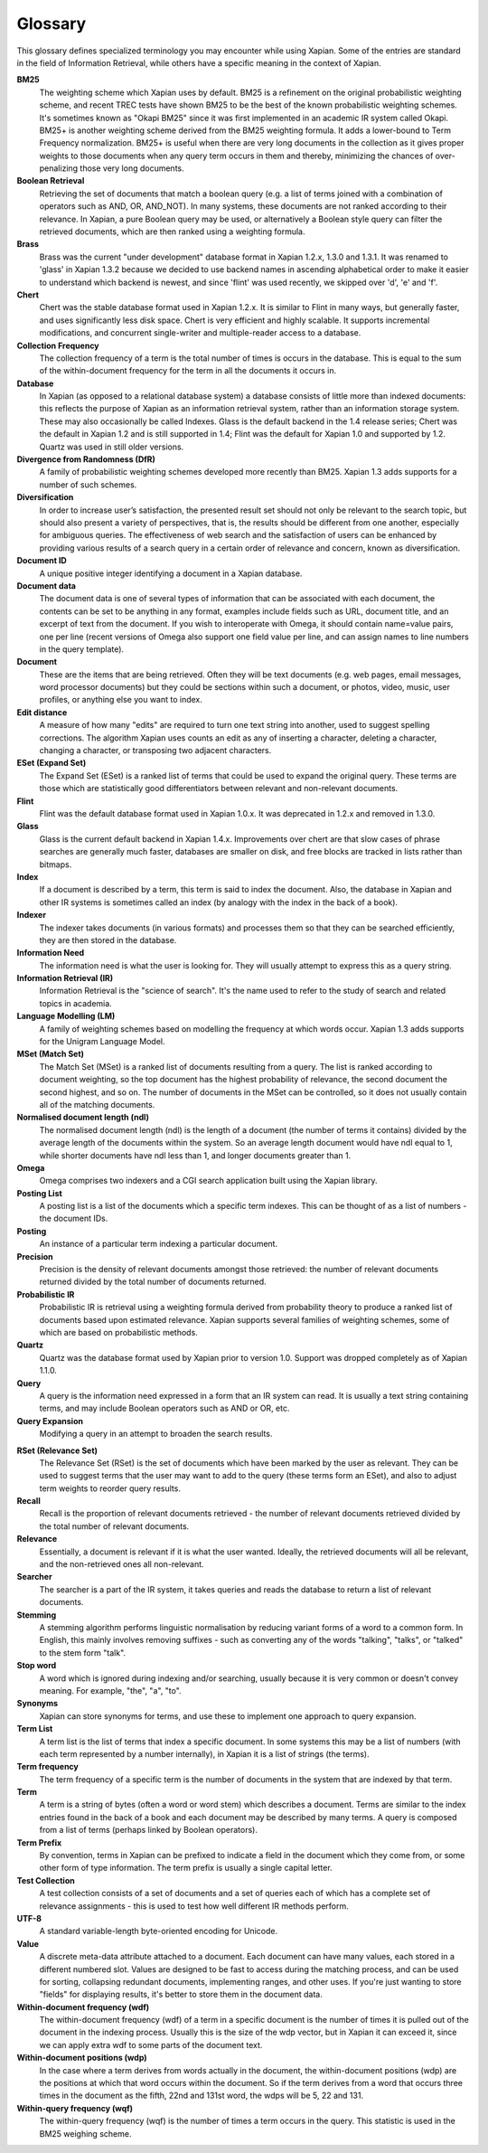 .. Original content was taken from xapian-core/docs/glossary.rst with
.. a copyright statement of:
.. Copyright (C) 2007 Jenny Black
.. Copyright (C) 2007,2008,2009,2011 Olly Betts
.. Copyright (C) 2007 Deron Meranda

========
Glossary
========

This glossary defines specialized terminology you may encounter while using
Xapian.  Some of the entries are standard in the field of Information
Retrieval, while others have a specific meaning in the context of Xapian.

.. The first sentence should ideally work alone to allow us to reuse these
.. in the future to generate pop-up information when the user moves the mouse
.. over the term used in the documentation.

**BM25**
 The weighting scheme which Xapian uses by default.  BM25 is a refinement on
 the original probabilistic weighting scheme, and recent TREC tests have shown
 BM25 to be the best of the known probabilistic weighting schemes.  It's
 sometimes known as "Okapi BM25" since it was first implemented in an
 academic IR system called Okapi. BM25+ is another weighting scheme derived from 
 the BM25 weighting formula. It adds a lower-bound to Term Frequency normalization.
 BM25+ is useful when there are very long documents in the collection as it gives proper 
 weights to those documents when any query term occurs in them and thereby, minimizing
 the chances of over-penalizing those very long documents.

**Boolean Retrieval**
 Retrieving the set of documents that match a boolean query (e.g. a
 list of terms joined with a combination of operators such as AND, OR,
 AND_NOT).  In many systems, these documents are not ranked according to their
 relevance.  In Xapian, a pure Boolean query may be used, or alternatively a
 Boolean style query can filter the retrieved documents, which are then ranked
 using a weighting formula.

**Brass**
 Brass was the current "under development" database format in Xapian 1.2.x,
 1.3.0 and 1.3.1.  It was renamed to 'glass' in Xapian 1.3.2 because we decided
 to use backend names in ascending alphabetical order to make it easier to
 understand which backend is newest, and since 'flint' was used recently, we
 skipped over 'd', 'e' and 'f'.

**Chert**
 Chert was the stable database format used in Xapian 1.2.x.  It is similar
 to Flint in many ways, but generally faster, and uses significantly less disk
 space.  Chert is very efficient and highly scalable.  It supports incremental
 modifications, and concurrent single-writer and multiple-reader access to a
 database.

**Collection Frequency**
 The collection frequency of a term is the total number of times is occurs in
 the database.  This is equal to the sum of the within-document frequency for
 the term in all the documents it occurs in.

**Database**
 In Xapian (as opposed to a relational database system) a database consists of
 little more than indexed documents: this reflects the purpose of Xapian as an
 information retrieval system, rather than an information storage system.
 These may also occasionally be called Indexes.  Glass is the default backend
 in the 1.4 release series; Chert was the default in Xapian 1.2 and is still
 supported in 1.4; Flint was the default for Xapian 1.0 and supported by 1.2.
 Quartz was used in still older versions.

**Divergence from Randomness (DfR)**
 A family of probabilistic weighting schemes developed more recently than
 BM25.  Xapian 1.3 adds supports for a number of such schemes.

**Diversification**
 In order to increase user’s satisfaction, the presented result set should not only be relevant to the search topic, but should also present a variety of perspectives, that is, the results should be different from one another, especially for ambiguous queries. The effectiveness of web search and the satisfaction of users can be enhanced by providing various results of a search query in a certain order of relevance and concern, known as diversification.

**Document ID**
 A unique positive integer identifying a document in a Xapian database.

**Document data**
 The document data is one of several types of information that can be
 associated with each document, the contents can be set to be anything in any
 format, examples include fields such as URL, document title, and an excerpt of
 text from the document.  If you wish to interoperate with Omega, it should
 contain name=value pairs, one per line (recent versions of Omega also support
 one field value per line, and can assign names to line numbers in the
 query template).

**Document**
 These are the items that are being retrieved.  Often they will be text
 documents (e.g. web pages, email messages, word processor documents)
 but they could be sections within such a document, or photos, video, music,
 user profiles, or anything else you want to index.

**Edit distance**
 A measure of how many "edits" are required to turn one text string into
 another, used to suggest spelling corrections.  The algorithm Xapian uses
 counts an edit as any of inserting a character, deleting a character,
 changing a character, or transposing two adjacent characters.

**ESet (Expand Set)**
 The Expand Set (ESet) is a ranked list of terms that could be used to expand
 the original query.  These terms are those which are statistically good
 differentiators between relevant and non-relevant documents.

**Flint**
 Flint was the default database format used in Xapian 1.0.x.  It was
 deprecated in 1.2.x and removed in 1.3.0.

**Glass**
 Glass is the current default backend in Xapian 1.4.x.  Improvements over chert
 are that slow cases of phrase searches are generally much faster, databases
 are smaller on disk, and free blocks are tracked in lists rather than bitmaps.

**Index**
 If a document is described by a term, this term is said to index the document.
 Also, the database in Xapian and other IR systems is sometimes called an index
 (by analogy with the index in the back of a book).

**Indexer**
 The indexer takes documents (in various formats) and processes them so that they
 can be searched efficiently, they are then stored in the database.

**Information Need**
 The information need is what the user is looking for.  They will usually
 attempt to express this as a query string.

**Information Retrieval (IR)**
 Information Retrieval is the "science of search".  It's the name used to
 refer to the study of search and related topics in academia.

**Language Modelling (LM)**
 A family of weighting schemes based on modelling the frequency at which
 words occur.  Xapian 1.3 adds supports for the Unigram Language Model.

**MSet (Match Set)**
 The Match Set (MSet) is a ranked list of documents resulting from a query.
 The list is ranked according to document weighting, so the top document has
 the highest probability of relevance, the second document the second highest,
 and so on.  The number of documents in the MSet can be controlled, so it does
 not usually contain all of the matching documents.

**Normalised document length (ndl)**
 The normalised document length (ndl) is the length of a document (the number
 of terms it contains) divided by the average length of the documents
 within the system.  So an average length document would have ndl equal to 1,
 while shorter documents have ndl less than 1, and longer documents greater
 than 1.

**Omega**
 Omega comprises two indexers and a CGI search application built using the
 Xapian library.

**Posting List**
 A posting list is a list of the documents which a specific term indexes.  This
 can be thought of as a list of numbers - the document IDs.

**Posting**
 An instance of a particular term indexing a particular document.

**Precision**
 Precision is the density of relevant documents amongst those retrieved: the
 number of relevant documents returned divided by the total number of documents
 returned.

**Probabilistic IR**
 Probabilistic IR is retrieval using a weighting formula derived from
 probability theory to produce a ranked list of documents based upon estimated
 relevance.  Xapian supports several families of weighting schemes, some of
 which are based on probabilistic methods.

**Quartz**
 Quartz was the database format used by Xapian prior to version 1.0.  Support
 was dropped completely as of Xapian 1.1.0.

**Query**
 A query is the information need expressed in a form that an IR system can
 read.  It is usually a text string containing terms, and may include Boolean
 operators such as AND or OR, etc.

**Query Expansion**
 Modifying a query in an attempt to broaden the search results.

.. _rset:

**RSet (Relevance Set)**
 The Relevance Set (RSet) is the set of documents which have been marked by the
 user as relevant.  They can be used to suggest terms that the user may want to
 add to the query (these terms form an ESet), and also to adjust term weights
 to reorder query results.

**Recall**
 Recall is the proportion of relevant documents retrieved - the number of
 relevant documents retrieved divided by the total number of relevant
 documents.

**Relevance**
 Essentially, a document is relevant if it is what the user wanted.  Ideally,
 the retrieved documents will all be relevant, and the non-retrieved ones all
 non-relevant.

**Searcher**
 The searcher is a part of the IR system, it takes queries and reads the
 database to return a list of relevant documents.

**Stemming**
 A stemming algorithm performs linguistic normalisation by reducing variant
 forms of a word to a common form.  In English, this mainly involves removing
 suffixes - such as converting any of the words "talking", "talks", or "talked"
 to the stem form "talk".

**Stop word**
 A word which is ignored during indexing and/or searching, usually because it
 is very common or doesn't convey meaning.  For example, "the", "a", "to".

**Synonyms**
 Xapian can store synonyms for terms, and use these to implement one approach
 to query expansion.

**Term List**
 A term list is the list of terms that index a specific document.  In some
 systems this may be a list of numbers (with each term represented by a number
 internally), in Xapian it is a list of strings (the terms).

**Term frequency**
 The term frequency of a specific term is the number of documents in the system
 that are indexed by that term.

**Term**
 A term is a string of bytes (often a word or word stem) which describes a
 document.  Terms are similar to the index entries found in the back of a book
 and each document may be described by many terms.  A query is composed from
 a list of terms (perhaps linked by Boolean operators).

**Term Prefix**
 By convention, terms in Xapian can be prefixed to indicate a field in the
 document which they come from, or some other form of type information.
 The term prefix is usually a single capital letter.

**Test Collection**
 A test collection consists of a set of documents and a set of queries each of
 which has a complete set of relevance assignments - this is used to test how
 well different IR methods perform.

**UTF-8**
 A standard variable-length byte-oriented encoding for Unicode.

**Value**
 A discrete meta-data attribute attached to a document.  Each document can
 have many values, each stored in a different numbered slot.  Values are
 designed to be fast to access during the matching process, and can be used for
 sorting, collapsing redundant documents, implementing ranges, and other uses.
 If you're just wanting to store "fields" for displaying results, it's better
 to store them in the document data.

**Within-document frequency (wdf)**
 The within-document frequency (wdf) of a term in a specific document is the
 number of times it is pulled out of the document in the indexing process.
 Usually this is the size of the wdp vector, but in Xapian it can exceed it,
 since we can apply extra wdf to some parts of the document text.

**Within-document positions (wdp)**
 In the case where a term derives from words actually in the document, the
 within-document positions (wdp) are the positions at which that word occurs
 within the document.  So if the term derives from a word that occurs three
 times in the document as the fifth, 22nd and 131st word, the wdps will be 5,
 22 and 131.

**Within-query frequency (wqf)**
 The within-query frequency (wqf) is the number of times a term occurs in the
 query.  This statistic is used in the BM25 weighing scheme.

.. wqp?  nql?  Is it is worth adding these - they're not referenced much.
